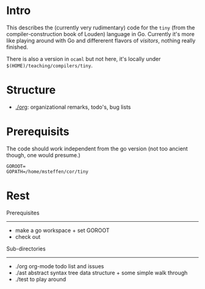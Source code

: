 
* Intro


This describes the (currently very rudimentary) code for the ~tiny~ (from
the compiler-construction book of Louden) language in Go. Currently it's
more like playing around with Go and differerent flavors of /visitors/,
nothing really finished.

There is also a version in ~ocaml~ but not here, it's locally
under ~$(HOME)/teaching/compilers/tiny~.





* Structure

   - [[./org]]: organizational remarks, todo's, bug lists 


* Prerequisits

The code should work independent from the go version (not too ancient
though, one would presume.)


#+BEGIN_SRC 
GOROOT=
GOPATH=/home/msteffen/cor/tiny
#+END_SRC



* Rest 

Prerequisites
-------------


-  make a go workspace + set GOROOT
-  check out 


Sub-directories
---------------

  - ./org      org-mode todo list and issues
  - ./ast      abstract syntax tree data structure + some simple walk through
  - ./test     to play around 




